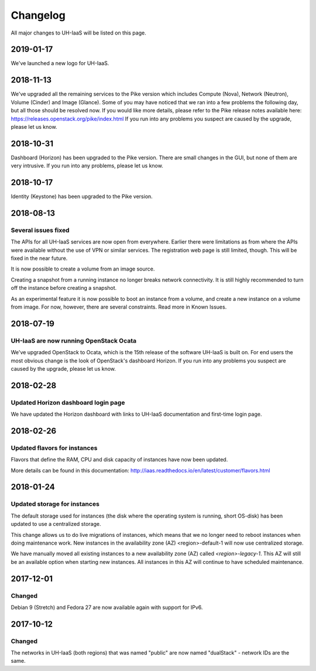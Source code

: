 =========
Changelog
=========

All major changes to UH-IaaS will be listed on this page.

2019-01-17
==========

We've launched a new logo for UH-IaaS.

2018-11-13
==========

We've upgraded all the remaining services to the Pike version which includes
Compute (Nova), Network (Neutron), Volume (Cinder) and Image (Glance). Some of
you may have noticed that we ran into a few problems the following day, but all
those should be resolved now. If you would like more details, please refer to
the Pike release notes available here:
https://releases.openstack.org/pike/index.html
If you run into any problems you suspect are caused by the upgrade, please let
us know.

2018-10-31
==========

Dashboard (Horizon) has been upgraded to the Pike version. There are small
changes in the GUI, but none of them are very intrusive. If you run into any
problems, please let us know.

2018-10-17
==========

Identity (Keystone) has been upgraded to the Pike version.

2018-08-13
==========

Several issues fixed
--------------------

The APIs for all UH-IaaS services are now open from everywhere. Earlier there
were limitations as from where the APIs were available without the use of VPN or
similar services. The registration web page is still limited, though. This will be
fixed in the near future.

It is now possible to create a volume from an image source.

Creating a snapshot from a running instance no longer breaks network connectivity.
It is still highly recommended to turn off the instance before creating a snapshot.

As an experimental feature it is now possible to boot an instance from a volume, and
create a new instance on a volume from image. For now, however, there are several
constraints. Read more in Known Issues.


2018-07-19
==========

UH-IaaS are now running OpenStack Ocata
---------------------------------------

We've upgraded OpenStack to Ocata, which is the 15th release of the software
UH-IaaS is built on. For end users the most obvious change is the look of
OpenStack's dashboard Horizon. If you run into any problems you suspect are
caused by the upgrade, please let us know.

2018-02-28
==========

Updated Horizon dashboard login page
------------------------------------

We have updated the Horizon dashboard with links to UH-IaaS documentation and first-time login page.

2018-02-26
==========

Updated flavors for instances
-----------------------------

Flavors that define the RAM, CPU and disk capacity of instances have now been updated.

More details can be found in this documentation: http://iaas.readthedocs.io/en/latest/customer/flavors.html


2018-01-24
==========

Updated storage for instances
-----------------------------

The default storage used for instances (the disk where the operating system is
running, short OS-disk) has been updated to use a centralized storage.

This change allows us to do live migrations of instances, which means that we no
longer need to reboot instances when doing maintenance work. New instances in
the availability zone (AZ) <region>-default-1 will now use centralized storage.

We have manually moved all existing instances to a new availability zone (AZ)
called `<region>-legacy-1`. This AZ will still be an available option when
starting new instances. All instances in this AZ will continue to have scheduled
maintenance.

2017-12-01
==========

Changed
-------

Debian 9 (Stretch) and Fedora 27 are now available again with support for IPv6.

2017-10-12
==========

Changed
-------

The networks in UH-IaaS (both regions) that was named "public" are now named "dualStack" - network IDs are the same.
